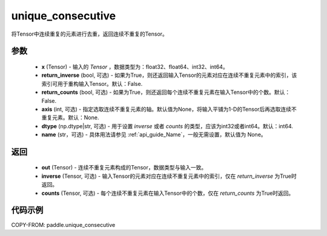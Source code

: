 .. _cn_api_tensor_cn_unique_consecutive:

unique_consecutive
-------------------------------

.. py:function:: paddle.unique_consecutive(x, return_inverse=False, return_counts=False, axis=None, dtype="int64", name=None)

将Tensor中连续重复的元素进行去重，返回连续不重复的Tensor。 

参数
::::::::::::

    - **x** (Tensor) - 输入的 `Tensor` ，数据类型为：float32、float64、int32、int64。
    - **return_inverse** (bool, 可选) - 如果为True，则还返回输入Tensor的元素对应在连续不重复元素中的索引，该索引可用于重构输入Tensor。默认：False.
    - **return_counts** (bool, 可选) - 如果为True，则还返回每个连续不重复元素在输入Tensor中的个数。默认：False.
    - **axis** (int, 可选) - 指定选取连续不重复元素的轴。默认值为None，将输入平铺为1-D的Tensor后再选取连续不重复元素。默认：None.
    - **dtype** (np.dtype|str, 可选) - 用于设置 `inverse` 或者 `counts` 的类型，应该为int32或者int64。默认：int64.
    - **name** (str，可选) - 具体用法请参见  :ref:`api_guide_Name`，一般无需设置，默认值为 None。

返回
::::::::::::

    - **out** (Tensor) - 连续不重复元素构成的Tensor，数据类型与输入一致。
    - **inverse** (Tensor, 可选) - 输入Tensor的元素对应在连续不重复元素中的索引，仅在 `return_inverse` 为True时返回。
    - **counts** (Tensor, 可选) - 每个连续不重复元素在输入Tensor中的个数，仅在 `return_counts` 为True时返回。

代码示例
::::::::::::

COPY-FROM: paddle.unique_consecutive
